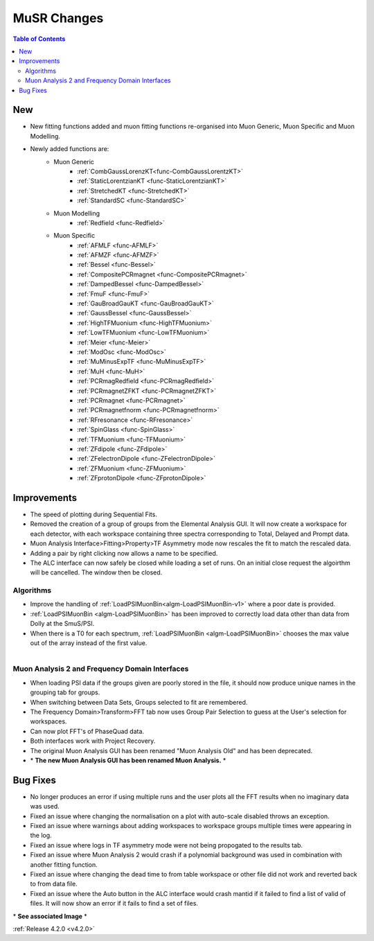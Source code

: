============
MuSR Changes
============

.. contents:: Table of Contents
   :local:

New
###

- New fitting functions added and muon fitting functions re-organised into Muon Generic, Muon Specific and Muon Modelling.
- Newly added functions are:
   - Muon Generic
      - :ref:`CombGaussLorenzKT<func-CombGaussLorentzKT>`
      - :ref:`StaticLorentzianKT <func-StaticLorentzianKT>`
      - :ref:`StretchedKT <func-StretchedKT>`
      - :ref:`StandardSC <func-StandardSC>`
   - Muon Modelling
      - :ref:`Redfield <func-Redfield>`
   - Muon Specific
       - :ref:`AFMLF <func-AFMLF>`
       - :ref:`AFMZF <func-AFMZF>`
       - :ref:`Bessel <func-Bessel>`
       - :ref:`CompositePCRmagnet <func-CompositePCRmagnet>`
       - :ref:`DampedBessel <func-DampedBessel>`
       - :ref:`FmuF <func-FmuF>`
       - :ref:`GauBroadGauKT <func-GauBroadGauKT>`
       - :ref:`GaussBessel <func-GaussBessel>`
       - :ref:`HighTFMuonium <func-HighTFMuonium>`
       - :ref:`LowTFMuonium <func-LowTFMuonium>`
       - :ref:`Meier <func-Meier>`
       - :ref:`ModOsc <func-ModOsc>`
       - :ref:`MuMinusExpTF <func-MuMinusExpTF>`
       - :ref:`MuH <func-MuH>`
       - :ref:`PCRmagRedfield <func-PCRmagRedfield>`
       - :ref:`PCRmagnetZFKT <func-PCRmagnetZFKT>`
       - :ref:`PCRmagnet <func-PCRmagnet>`
       - :ref:`PCRmagnetfnorm <func-PCRmagnetfnorm>`
       - :ref:`RFresonance <func-RFresonance>`
       - :ref:`SpinGlass <func-SpinGlass>`
       - :ref:`TFMuonium <func-TFMuonium>`
       - :ref:`ZFdipole <func-ZFdipole>`
       - :ref:`ZFelectronDipole <func-ZFelectronDipole>`
       - :ref:`ZFMuonium <func-ZFMuonium>`
       - :ref:`ZFprotonDipole <func-ZFprotonDipole>` 

Improvements
############

- The speed of plotting during Sequential Fits.
- Removed the creation of a group of groups from the Elemental Analysis GUI. It will now create a workspace for each detector, with each workspace containing three spectra corresponding to Total, Delayed and Prompt data.
- Muon Analysis Interface>Fitting>Property>TF Asymmetry mode now rescales the fit to match the rescaled data.
- Adding a pair by right clicking now allows a name to be specified.
- The ALC interface can now safely be closed while loading a set of runs. On an initial close request the algoirthm will be cancelled. The window then be closed.

Algorithms
-------------

- Improve the handling of :ref:`LoadPSIMuonBin<algm-LoadPSIMuonBin-v1>` where a poor date is provided.
- :ref:`LoadPSIMuonBin <algm-LoadPSIMuonBin>` has been improved to correctly load data other than data from Dolly at the SmuS/PSI.
- When there is a T0 for each spectrum, :ref:`LoadPSIMuonBin <algm-LoadPSIMuonBin>` chooses the max value out of the array instead of the first value.

.. figure:: ../../images/MuonAnalysis.PNG
   :class: screenshot
   :width: 600px
   :align: right

Muon Analysis 2 and Frequency Domain Interfaces
---------------------------------------------------

- When loading PSI data if the groups given are poorly stored in the file, it should now produce unique names in the grouping tab for groups.
- When switching between Data Sets, Groups selected to fit are remembered.
- The Frequency Domain>Transform>FFT tab now uses Group Pair Selection to guess at the User's selection for workspaces.
- Can now plot FFT's of PhaseQuad data.
- Both interfaces work with Project Recovery. 
- The original Muon Analysis GUI has been renamed "Muon Analysis Old" and has been deprecated. 
- \* **The new Muon Analysis GUI has been renamed Muon Analysis.** \*

Bug Fixes
#########

- No longer produces an error if using multiple runs and the user plots all the FFT results when no imaginary data was used.
- Fixed an issue where changing the normalisation on a plot with auto-scale disabled throws an exception.
- Fixed an issue where warnings about adding workspaces to workspace groups multiple times were appearing in the log.
- Fixed an issue where logs in TF asymmetry mode were not being propogated to the results tab.
- Fixed an issue where Muon Analysis 2 would crash if a polynomial background was used in combination with another fitting function.
- Fixed an issue where changing the dead time to from table workspace or other file did not work and reverted back to from data file.
- Fixed an issue where the Auto button in the ALC interface would crash mantid if it failed to find a list of valid of files. It will now show an error if it fails to find a set of files.

\* **See associated Image** \*

:ref:`Release 4.2.0 <v4.2.0>`
